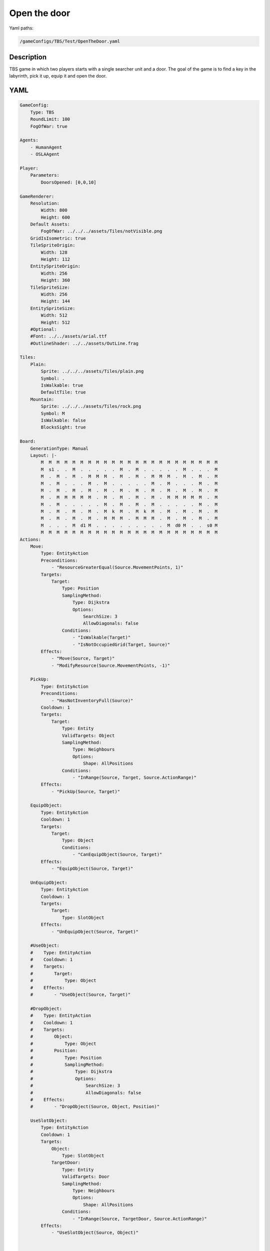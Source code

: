 ###############
Open the door
###############

Yaml paths:

.. code-block:: c++

    /gameConfigs/TBS/Test/OpenTheDoor.yaml

.. only:: html

   .. figure:: ../../images/openTheDoorTBS.gif

++++++++++++++++++++
Description
++++++++++++++++++++

TBS game in which two players starts with a single searcher unit and a door. The goal of the game is to find a key in the labyrinth, pick it up, equip it and open the door. 

++++++++++++++++++++
YAML
++++++++++++++++++++
.. code-block:: yaml

    GameConfig:
        Type: TBS
        RoundLimit: 100
        FogOfWar: true

    Agents:
        - HumanAgent
        - OSLAAgent

    Player:
        Parameters:
            DoorsOpened: [0,0,10]

    GameRenderer:
        Resolution:
            Width: 800
            Height: 600
        Default Assets:
            FogOfWar: ../../../assets/Tiles/notVisible.png
        GridIsIsometric: true
        TileSpriteOrigin:
            Width: 128
            Height: 112
        EntitySpriteOrigin:
            Width: 256
            Height: 360
        TileSpriteSize:
            Width: 256
            Height: 144
        EntitySpriteSize:
            Width: 512
            Height: 512
        #Optional:
        #Font: ../../assets/arial.ttf
        #OutlineShader: ../../assets/OutLine.frag

    Tiles:
        Plain:
            Sprite: ../../../assets/Tiles/plain.png
            Symbol: .
            IsWalkable: true
            DefaultTile: true
        Mountain:
            Sprite: ../../../assets/Tiles/rock.png
            Symbol: M
            IsWalkable: false
            BlocksSight: true
            
    Board:
        GenerationType: Manual
        Layout: |-
            M  M  M  M  M  M  M  M  M  M  M  M  M  M  M  M  M  M  M  M  M  M  M
            M  s1 .  .  M  .  .  .  .  .  M  .  M  .  .  .  .  .  M  .  .  .  M
            M  .  M  .  M  .  M  M  M  .  M  .  M  .  M  M  M  .  M  .  M  .  M
            M  .  M  .  .  .  M  .  M  .  .  .  .  .  M  .  M  .  .  .  M  .  M
            M  .  M  .  M  .  M  .  M  .  M  .  M  .  M  .  M  .  M  .  M  .  M
            M  .  M  M  M  M  M  .  M  .  M  .  M  .  M  .  M  M  M  M  M  .  M
            M  .  M  .  .  .  .  .  M  .  M  .  M  .  M  .  .  .  .  .  M  .  M
            M  .  M  .  M  .  M  .  M  k  M  .  M  k  M  .  M  .  M  .  M  .  M
            M  .  M  .  M  .  M  .  M  M  M  .  M  M  M  .  M  .  M  .  M  .  M
            M  .  .  .  M  d1 M  .  .  .  .  .  .  .  .  .  M  d0 M  .  .  s0 M
            M  M  M  M  M  M  M  M  M  M  M  M  M  M  M  M  M  M  M  M  M  M  M
    Actions:
        Move:
            Type: EntityAction
            Preconditions:
                - "ResourceGreaterEqual(Source.MovementPoints, 1)"
            Targets:
                Target:
                    Type: Position
                    SamplingMethod: 
                        Type: Dijkstra
                        Options:
                            SearchSize: 3
                            AllowDiagonals: false
                    Conditions:
                        - "IsWalkable(Target)"
                        - "IsNotOccupiedGrid(Target, Source)"
            Effects:
                - "Move(Source, Target)"
                - "ModifyResource(Source.MovementPoints, -1)"

        PickUp:
            Type: EntityAction
            Preconditions:
                - "HasNotInventoryFull(Source)"
            Cooldown: 1
            Targets:
                Target:
                    Type: Entity
                    ValidTargets: Object
                    SamplingMethod:
                        Type: Neighbours
                        Options:
                            Shape: AllPositions
                    Conditions:
                        - "InRange(Source, Target, Source.ActionRange)"
            Effects:
                - "PickUp(Source, Target)"

        EquipObject:
            Type: EntityAction
            Cooldown: 1
            Targets:
                Target:
                    Type: Object
                    Conditions:
                        - "CanEquipObject(Source, Target)"
            Effects:
                - "EquipObject(Source, Target)"

        UnEquipObject:
            Type: EntityAction
            Cooldown: 1
            Targets:
                Target:
                    Type: SlotObject
            Effects:
                - "UnEquipObject(Source, Target)"

        #UseObject:
        #    Type: EntityAction
        #    Cooldown: 1
        #    Targets:
        #        Target:
        #            Type: Object
        #    Effects:
        #        - "UseObject(Source, Target)"

        #DropObject:
        #    Type: EntityAction
        #    Cooldown: 1
        #    Targets:
        #        Object:
        #            Type: Object
        #        Position:
        #            Type: Position
        #            SamplingMethod: 
        #                Type: Dijkstra
        #                Options:
        #                    SearchSize: 3
        #                    AllowDiagonals: false
        #    Effects:
        #        - "DropObject(Source, Object, Position)"

        UseSlotObject:
            Type: EntityAction
            Cooldown: 1
            Targets:
                Object:
                    Type: SlotObject
                TargetDoor:
                    Type: Entity
                    ValidTargets: Door
                    SamplingMethod:
                        Type: Neighbours
                        Options:
                            Shape: AllPositions
                    Conditions:
                        - "InRange(Source, TargetDoor, Source.ActionRange)"
            Effects:
                - "UseSlotObject(Source, Object)"

        
    Entities:
        Searcher:
            Sprite: ../../../assets/Entities/unit_2.png
            Symbol: s
            LineOfSightRange: 2
            Actions: [Move, PickUp, EquipObject, UnEquipObject, UseSlotObject]
            InventorySize: 4
            Slots: [Left hand, Right hand]
            Parameters:
                Health: 200
                ActionRange: 2
                MovementPoints: 2

        Door:
            Sprite: ../../../assets/Entities/wonder.png
            Symbol: d
            LineOfSightRange: 2

    Objects:
        Key:
        Sprite: ../../../assets/Entities/key.png
        Symbol: k
        CanEquip: [Searcher] #Who can equip the object in the slots
        SlotsUse: [Right hand] #empty == cant be equiped in any slot

        #Source object , Target entity
        #OnEquip: 
            #Conditions: #conditions executed when the object is added to a slot
            #Effects: #effects executed when the object is added to a slot
        #OnAddedInventory: 
            #Conditions: #conditions executed when the object is added to the inventory
            #Effects: #effects executed when the object is added to the inventory
        OnUseSlot: 
            #Conditions: #conditions executed when the object is used in the slot
            Effects: #effects executed when the object is used in the slot
                - "ModifyResource(Target.Player.DoorsOpened, 1)"
        #OnUseInventory:
            #Conditions: #effects executed when the object is used in the inventory
            #Effects: #effects executed when the object is used in the inventory
            #    - "ModifyResource(Target.Health, Source.HealAmount)"

        #OnTickActions: [] #Execute when in on slot or inventory
        #Parameters:
        #    HealAmount: 20
        #    HealRange: 2

    EntityGroups:
        Object: [Key]
        Entities: [Searcher, Door]

    ForwardModel:
        WinConditions: #If true: Player -> win game
            Flags:
            - "ResourceGreaterEqual(Source.DoorsOpened, 1)"

        Trigger:
            - OnTick:
                Type: Entity
                ValidTargets: Searcher
                Effects:
                    - "SetToMaximum(Source.MovementPoints)"

    #Action categories
    GameDescription:
        Type: CombatGame
        Actions:
            Move: [Move]
        Entities:
            Unit: [Searcher]

    GameRunner:
        AgentInitializationTime:
            Enabled: false
            BudgetTimeMs: 50
            DisqualificationTimeMs: 70
        AgentComputationTime:
            Enabled: false
            BudgetTimeMs: 1000
            DisqualificationTimeMs: 70
            MaxNumberWarnings: 5